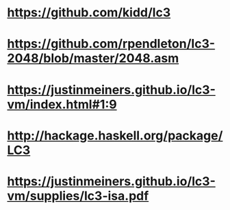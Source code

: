 * https://github.com/kidd/lc3
* https://github.com/rpendleton/lc3-2048/blob/master/2048.asm
* https://justinmeiners.github.io/lc3-vm/index.html#1:9
* http://hackage.haskell.org/package/LC3
* https://justinmeiners.github.io/lc3-vm/supplies/lc3-isa.pdf
